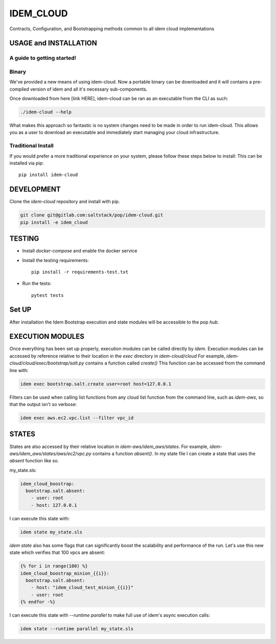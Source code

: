 ==========
IDEM_CLOUD
==========
Contracts, Configuration, and Bootstrapping methods common to all idem cloud implementations

USAGE and INSTALLATION
======================

A guide to getting started!
---------------------------

Binary
------
We've provided a new means of using idem-cloud. Now a portable binary can be downloaded and it
will contains a pre-compiled version of idem and all it's necessary sub-components.

Once downloaded from here [link HERE], idem-cloud can be ran as an executable from the CLI as such:

.. code:: bash

    ./idem-cloud --help

What makes this approach so fantastic is no system changes need to be made in order to run idem-cloud.
This allows you as a user to download an executable and immediately start managing your cloud infrastructure.

Traditional Install
-------------------

If you would prefer a more traditional experience on your system, please follow these steps below to install:
This can be installed via pip::

    pip install idem-cloud

DEVELOPMENT
===========

Clone the `idem-cloud` repository and install with pip.

.. code:: bash

    git clone git@gitlab.com:saltstack/pop/idem-cloud.git
    pip install -e idem_cloud

TESTING
=======

- Install `docker-compose` and enable the docker service
- Install the testing requirements::

    pip install -r requirements-test.txt

- Run the tests::

    pytest tests

Set UP
======
After installation the Idem Bootstrap execution and state modules will be accessible to the pop `hub`.

EXECUTION MODULES
=================
Once everything has been set up properly, execution modules can be called directly by `idem`.
Execution modules can be accessed by reference relative to their location in the `exec` directory in `idem-cloud/cloud`
For example, `idem-cloud/cloud/exec/bootstrap/salt.py` contains a function called `create()`
This function can be accessed from the command line with:

.. code:: bash

    idem exec bootstrap.salt.create user=root host=127.0.0.1

Filters can be used when calling list functions from any cloud list function from the command line, such as `idem-aws`,
so that the output isn't so verbose:

.. code:: bash

    idem exec aws.ec2.vpc.list --filter vpc_id


STATES
======
States are also accessed by their relative location in `idem-aws/idem_aws/states`.
For example, `idem-aws/idem_aws/states/aws/ec2/vpc.py` contains a function `absent()`.
In my state file I can create a state that uses the `absent` function like so.

my_state.sls:

.. code:: sls

    idem_cloud_boostrap:
      bootstrap.salt.absent:
        - user: root
        - host: 127.0.0.1

I can execute this state with:

.. code:: bash

    idem state my_state.sls

`idem state` also has some flags that can significantly boost the scalability and performance of the run.
Let's use this new state which verifies that 100 vpcs are absent:

.. code:: sls

    {% for i in range(100) %}
    idem_cloud_boostrap_minion_{{i}}:
      bootstrap.salt.absent:
        - host: "idem_cloud_test_minion_{{i}}"
        - user: root
    {% endfor -%}

I can execute this state with `--runtime parallel` to make full use of idem's async execution calls:

.. code:: bash

    idem state --runtime parallel my_state.sls
